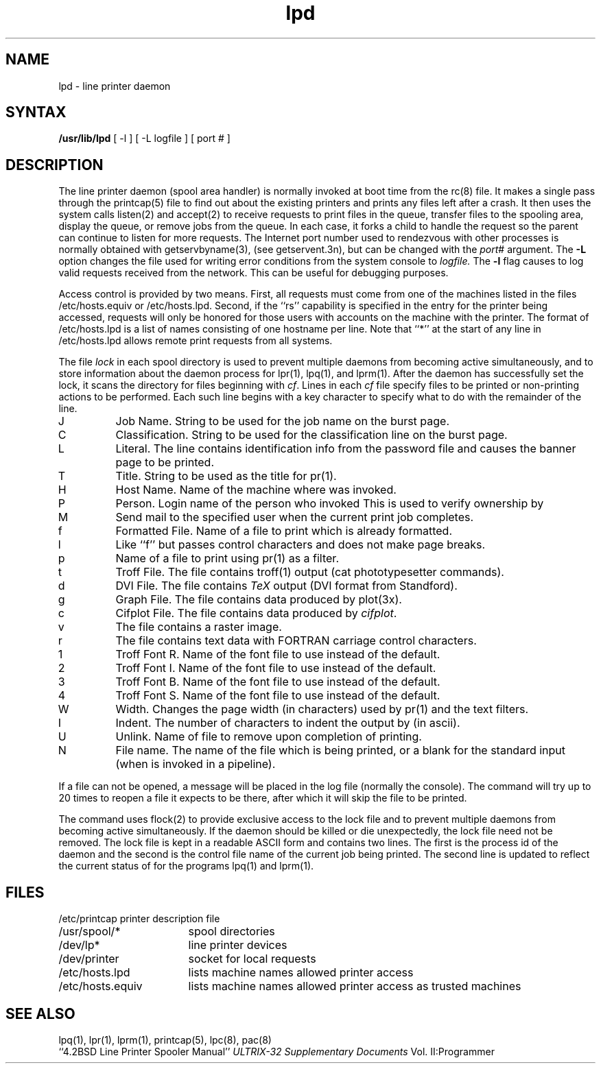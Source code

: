 .TH lpd 8
.ad
.SH NAME
lpd \- line printer daemon
.SH SYNTAX
.B /usr/lib/lpd
[ -l ] [ -L logfile ] [ port # ]
.SH DESCRIPTION
The
.PN lpd
line printer daemon (spool area handler) is normally invoked
at boot time from the rc(8) 
file.  It makes a single pass through the printcap(5) 
file to find out about the existing printers and
prints any files left after a crash. It then uses the system calls
listen(2) and accept(2)
to receive requests to print files in the queue,
transfer files to the spooling area, display the queue,
or remove jobs from the queue.  In each case, it forks a child to handle
the request so the parent can continue to listen for more requests.
The Internet port number used to rendezvous
with other processes is normally obtained with
getservbyname(3), (see getservent.3n), but can be changed with the
.IR port #
argument. The
.B \-L
option changes the file used for writing error conditions from the
system console to
.I logfile.
The
.B \-l
flag causes
.PN lpd
to log valid requests received from the network. This can be useful
for debugging purposes.
.PP
Access control is provided by two means.
First, all requests must come from
one of the machines listed in the files
/etc/hosts.equiv or /etc/hosts.lpd.
Second, if the ``rs'' capability is specified in the
.PN printcap
entry for the printer being accessed,
.PN lpr
requests will only be honored for those users with accounts on the
machine with the printer.
The format of /etc/hosts.lpd is a list of names consisting of
one hostname per line.
Note that ``*'' at the start of any line in /etc/hosts.lpd allows
remote print requests from all systems.
.PP
The file
.I lock
in each spool directory is used to prevent multiple daemons from
becoming active simultaneously, and to store information
about the daemon process for
lpr(1), lpq(1), and lprm(1).
After the daemon has successfully set the lock, it scans the directory
for files beginning with 
.IR cf .
Lines in each
.I cf
file specify files to be printed or non-printing actions to be
performed.  Each such line begins with a key character
to specify what to do with the remainder of the line.
.in +3
.IP J
Job Name.  String to be used for the job name on the burst page.
.IP C
Classification.  String to be used for the classification line
on the burst page.
.IP L
Literal.  The line contains identification info from
the password file and causes the banner page to be printed.
.IP T
Title.  String to be used as the title for pr(1).
.IP H
Host Name.  Name of the machine where
.PN lpr
was invoked.
.IP P
Person.  Login name of the person who invoked
.PN lpr.
This is used to verify ownership by
.PN lprm.
.IP M
Send mail to the specified user when the current print job completes.
.IP f
Formatted File.  Name of a file to print which is already formatted.
.IP l
Like ``f'' but passes control characters and does not make page breaks.
.IP p
Name of a file to print using pr(1) 
as a filter.
.IP t
Troff File.  The file contains troff(1)
output (cat phototypesetter commands).
.IP d
DVI File.  The file contains
.IR TeX
output (DVI format from Standford).
.IP g
Graph File.  The file contains data produced by plot(3x).
.IP c
Cifplot File. The file contains data produced by
.IR cifplot .
.IP v
The file contains a raster image.
.IP r
The file contains text data with FORTRAN carriage control characters.
.IP 1
Troff Font R. Name of the font file to use instead of the default.
.IP 2
Troff Font I. Name of the font file to use instead of the default.
.IP 3
Troff Font B. Name of the font file to use instead of the default.
.IP 4
Troff Font S. Name of the font file to use instead of the default.
.IP W
Width. Changes the page width (in characters) used by
pr(1) and the text filters.
.IP I
Indent.  The number of characters to indent the output by (in ascii).
.IP U
Unlink.  Name of file to remove upon completion of printing.
.IP N
File name.  The name of the file which is being printed, or a blank
for the standard input (when 
.PN lpr
is invoked in a pipeline).
.in -5
.PP
If a file can not be opened, a message will be placed
in the log file (normally the console).
The 
.PN lpd
command will try up to 20 times
to reopen a file it expects to be there, after which it will
skip the file to be printed.
.PP
The
.PN lpd
command uses flock(2)
to provide exclusive access to the lock file and to prevent multiple
daemons from becoming active simultaneously.
If the daemon should be killed
or die unexpectedly, the lock file need not be removed.
The lock file is kept in a readable ASCII form
and contains two lines.
The first is the process id of the daemon and the second is the control
file name of the current job being printed.
The second line is updated to
reflect the current status of
.PN lpd
for the programs lpq(1) and lprm(1).
.SH FILES
.nf
.ta \w'/etc/printcap           'u
/etc/printcap	printer description file
/usr/spool/*	spool directories
/dev/lp*	line printer devices
/dev/printer	socket for local requests
/etc/hosts.lpd	lists machine names allowed printer access
/etc/hosts.equiv	lists machine names allowed printer access as trusted machines
.fi
.SH "SEE ALSO"
lpq(1), lpr(1), lprm(1), printcap(5), lpc(8), pac(8)
.br
``4.2BSD Line Printer Spooler Manual''
.I ULTRIX-32 Supplementary Documents
Vol. II:Programmer
